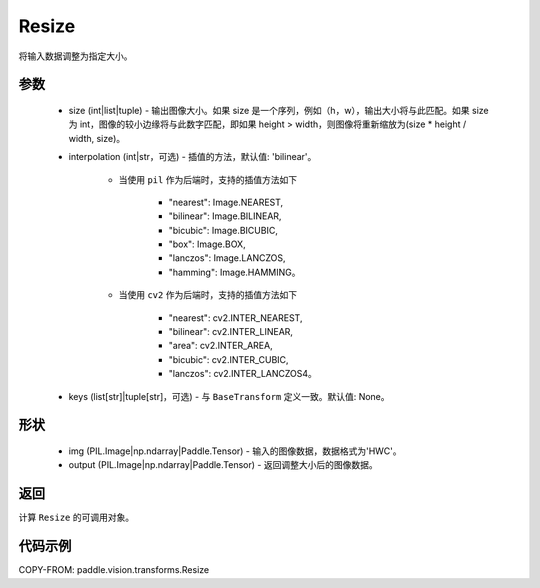 .. _cn_api_vision_transforms_Resize:

Resize
-------------------------------

.. py:class:: paddle.vision.transforms.Resize(size, interpolation='bilinear', keys=None)

将输入数据调整为指定大小。

参数
:::::::::

    - size (int|list|tuple) - 输出图像大小。如果 size 是一个序列，例如（h，w），输出大小将与此匹配。如果 size 为 int，图像的较小边缘将与此数字匹配，即如果 height > width，则图像将重新缩放为(size * height / width, size)。
    - interpolation (int|str，可选) - 插值的方法，默认值: 'bilinear'。

        - 当使用 ``pil`` 作为后端时，支持的插值方法如下

            + "nearest": Image.NEAREST,
            + "bilinear": Image.BILINEAR,
            + "bicubic": Image.BICUBIC,
            + "box": Image.BOX,
            + "lanczos": Image.LANCZOS,
            + "hamming": Image.HAMMING。

        - 当使用 ``cv2`` 作为后端时，支持的插值方法如下

            + "nearest": cv2.INTER_NEAREST,
            + "bilinear": cv2.INTER_LINEAR,
            + "area": cv2.INTER_AREA,
            + "bicubic": cv2.INTER_CUBIC,
            + "lanczos": cv2.INTER_LANCZOS4。

    - keys (list[str]|tuple[str]，可选) - 与 ``BaseTransform`` 定义一致。默认值: None。

形状
:::::::::

    - img (PIL.Image|np.ndarray|Paddle.Tensor) - 输入的图像数据，数据格式为'HWC'。
    - output (PIL.Image|np.ndarray|Paddle.Tensor) - 返回调整大小后的图像数据。

返回
:::::::::

计算 ``Resize`` 的可调用对象。

代码示例
:::::::::

COPY-FROM: paddle.vision.transforms.Resize

